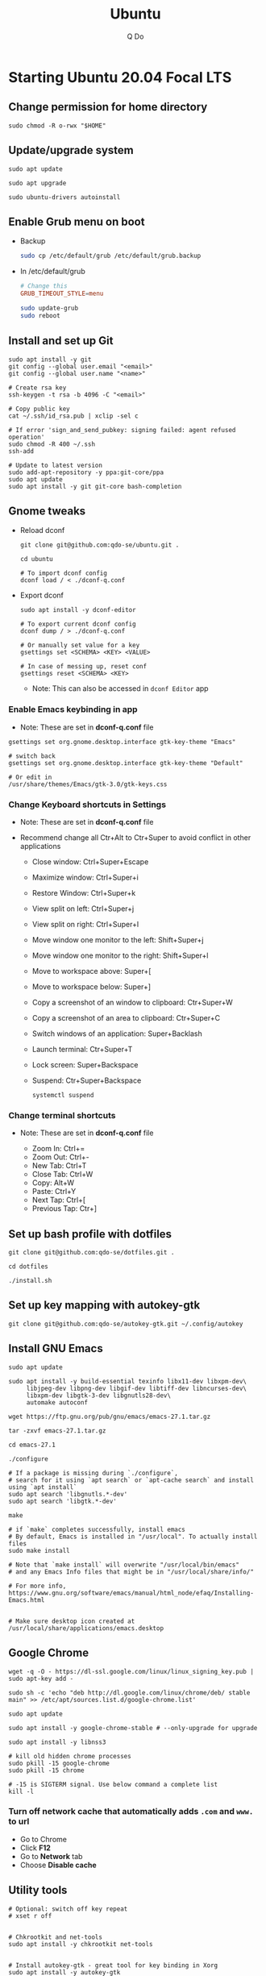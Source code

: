 #+STARTUP: showall hidestars
#+TITLE: Ubuntu
#+AUTHOR: Q Do

* Starting Ubuntu 20.04 Focal LTS

** Change permission for home directory

   #+begin_src shell
     sudo chmod -R o-rwx "$HOME"
   #+end_src


** Update/upgrade system

   #+begin_src shell
     sudo apt update

     sudo apt upgrade

     sudo ubuntu-drivers autoinstall
   #+end_src


** Enable Grub menu on boot

   - Backup

     #+begin_src sh
       sudo cp /etc/default/grub /etc/default/grub.backup
     #+end_src

   - In /etc/default/grub

     #+begin_src conf
       # Change this
       GRUB_TIMEOUT_STYLE=menu
     #+end_src

     #+begin_src sh
       sudo update-grub
       sudo reboot
     #+end_src


** Install and set up Git

   #+begin_src shell
     sudo apt install -y git
     git config --global user.email "<email>"
     git config --global user.name "<name>"

     # Create rsa key
     ssh-keygen -t rsa -b 4096 -C "<email>"

     # Copy public key
     cat ~/.ssh/id_rsa.pub | xclip -sel c

     # If error 'sign_and_send_pubkey: signing failed: agent refused operation'
     sudo chmod -R 400 ~/.ssh
     ssh-add

     # Update to latest version
     sudo add-apt-repository -y ppa:git-core/ppa
     sudo apt update
     sudo apt install -y git git-core bash-completion
   #+end_src


** Gnome tweaks
   - Reload dconf

     #+begin_src shell
      git clone git@github.com:qdo-se/ubuntu.git .

      cd ubuntu

      # To import dconf config
      dconf load / < ./dconf-q.conf
     #+end_src

   - Export dconf

     #+begin_src shell
       sudo apt install -y dconf-editor

       # To export current dconf config
       dconf dump / > ./dconf-q.conf

       # Or manually set value for a key
       gsettings set <SCHEMA> <KEY> <VALUE>

       # In case of messing up, reset conf
       gsettings reset <SCHEMA> <KEY>
     #+end_src

     - Note: This can also be accessed in =dconf Editor= app

*** Enable Emacs keybinding in app

    - Note: These are set in *dconf-q.conf* file

    #+begin_src shell
     gsettings set org.gnome.desktop.interface gtk-key-theme "Emacs"

     # switch back
     gsettings set org.gnome.desktop.interface gtk-key-theme "Default"

     # Or edit in
     /usr/share/themes/Emacs/gtk-3.0/gtk-keys.css
    #+end_src

*** Change Keyboard shortcuts in Settings

    - Note: These are set in *dconf-q.conf* file

    - Recommend change all Ctr+Alt to Ctr+Super to avoid conflict in other applications

      - Close window: Ctrl+Super+Escape
      - Maximize window: Ctrl+Super+i
      - Restore Window: Ctrl+Super+k
      - View split on left: Ctrl+Super+j
      - View split on right: Ctrl+Super+l
      - Move window one monitor to the left: Shift+Super+j
      - Move window one monitor to the right: Shift+Super+l
      - Move to workspace above: Super+[
      - Move to workspace below: Super+]
      - Copy a screenshot of an window to clipboard: Ctr+Super+W
      - Copy a screenshot of an area to clipboard: Ctr+Super+C
      - Switch windows of an application: Super+Backlash
      - Launch terminal: Ctr+Super+T
      - Lock screen: Super+Backspace
      - Suspend: Ctr+Super+Backspace
        #+begin_src shell
          systemctl suspend
        #+end_src

*** Change terminal shortcuts

    - Note: These are set in *dconf-q.conf* file

      - Zoom In: Ctrl+=
      - Zoom Out: Ctrl+-
      - New Tab: Ctrl+T
      - Close Tab: Ctrl+W
      - Copy: Alt+W
      - Paste: Ctrl+Y
      - Next Tap: Ctrl+[
      - Previous Tap: Ctr+]


** Set up bash profile with dotfiles

   #+begin_src shell
     git clone git@github.com:qdo-se/dotfiles.git .

     cd dotfiles

     ./install.sh
   #+end_src


** Set up key mapping with autokey-gtk

   #+begin_src shell
     git clone git@github.com:qdo-se/autokey-gtk.git ~/.config/autokey
   #+end_src


** Install GNU Emacs

   #+begin_src shell
     sudo apt update

     sudo apt install -y build-essential texinfo libx11-dev libxpm-dev\
          libjpeg-dev libpng-dev libgif-dev libtiff-dev libncurses-dev\
          libxpm-dev libgtk-3-dev libgnutls28-dev\
          automake autoconf

     wget https://ftp.gnu.org/pub/gnu/emacs/emacs-27.1.tar.gz

     tar -zxvf emacs-27.1.tar.gz

     cd emacs-27.1

     ./configure

     # If a package is missing during `./configure`,
     # search for it using `apt search` or `apt-cache search` and install using `apt install`
     sudo apt search 'libgnutls.*-dev'
     sudo apt search 'libgtk.*-dev'

     make

     # if `make` completes successfully, install emacs
     # By default, Emacs is installed in "/usr/local". To actually install files
     sudo make install

     # Note that `make install` will overwrite "/usr/local/bin/emacs"
     # and any Emacs Info files that might be in "/usr/local/share/info/"

     # For more info, https://www.gnu.org/software/emacs/manual/html_node/efaq/Installing-Emacs.html


     # Make sure desktop icon created at /usr/local/share/applications/emacs.desktop
   #+end_src


** Google Chrome

   #+begin_src shell
     wget -q -O - https://dl-ssl.google.com/linux/linux_signing_key.pub | sudo apt-key add -

     sudo sh -c 'echo "deb http://dl.google.com/linux/chrome/deb/ stable main" >> /etc/apt/sources.list.d/google-chrome.list'

     sudo apt update

     sudo apt install -y google-chrome-stable # --only-upgrade for upgrade

     sudo apt install -y libnss3

     # kill old hidden chrome processes
     sudo pkill -15 google-chrome
     sudo pkill -15 chrome

     # -15 is SIGTERM signal. Use below command a complete list
     kill -l
   #+end_src

*** Turn off network cache that automatically adds =.com= and =www.= to url

    - Go to Chrome
    - Click *F12*
    - Go to *Network* tab
    - Choose *Disable cache*


** Utility tools

   #+begin_src shell
     # Optional: switch off key repeat
     # xset r off


     # Chkrootkit and net-tools
     sudo apt install -y chkrootkit net-tools


     # Install autokey-gtk - great tool for key binding in Xorg
     sudo apt install -y autokey-gtk


     # Ulauncher for quick search
     sudo add-apt-repository -y ppa:agornostal/ulauncher
     sudo apt update
     sudo apt install -y ulauncher


     # Install locate
     sudo apt install -y mlocate


     # Install a clip board manager
     sudo apt install -y xclip


     # Change shortcut for *Show/hide main window* to *Ctrl+Super+Y*
     sudo apt install -y copyq


     # Install python
     sudo apt install -y python3-pip


     # PDF viewer
     sudo apt install -y evince


     # tree ls
     sudo apt install -y tree


     # CPU temp and fan speed
     sudo apt install -y lm-sensors


     # Nice version of top
     sudo npm install -y gtop -g


     # Nice version of top
     sudo apt install -y htop


     # JSON parser
     sudo apt install -y jq


     # Image editor
     sudo apt install -y gimp


     # Install OpenConnect VPN
     # Usage: sudo openconnect -b [vpn.mydomain.com] -u [username] --authgroup [AdminVPN]
     sudo apt install -y openconnect


     # Bluetooth update if needed
     sudo add-apt-repository ppa:bluetooth/bluez
     sudo apt install -y bluez


     # Install music/video player
     sudo add-apt-repository -y ppa:rvm/smplayer
     sudo apt update
     sudo apt install -y mpv mplayer smplayer smplayer-themes smplayer-skins


     # Ag search
     sudo apt install -y silversearcher-ag


     # Virtual Box
     sudo apt purge virtualbox-6.1

     sudo sh -c 'echo "deb [arch=amd64] https://download.virtualbox.org/virtualbox/debian <ubuntu-dist> contrib" >> /etc/apt/sources.list'

     wget -q https://www.virtualbox.org/download/oracle_vbox_2016.asc -O- | sudo apt-key add -
     wget -q https://www.virtualbox.org/download/oracle_vbox.asc -O- | sudo apt-key add -

     # Verify fingerprint
     # gpg version 2 or later
     gpg --dry-run --quiet --import --import-options import-show oracle_vbox_2016.asc | awk 'NR==2 {print $1}' | sed 's/.\{4\}/& /g'

     sudo apt update
     sudo apt install -y virtualbox-6.1

     # Then download and install virtualbox extension package from the website https://www.virtualbox.org/wiki/


     # pdflatex
     sudo apt install -y texlive-latex-base texlive-fonts-recommended texlive-fonts-extra texlive-latex-extra


     # cheese - take photos and videos with your webcam
     sudo apt install -y cheese


     # Native antivirus
     sudo apt install -y clamav


     # exFAT drive support
     sudo apt install -y exfat-fuse exfat-utils


     # Remove package
     sudo apt purge <package>


     # Remove unused packages
     sudo apt autoremove


     # Install general package with dependencies
     sudo apt install <package.deb>
     # Or
     sudo dpkg -i <package.deb>
     sudo apt --fix-broken install
   #+end_src


** Gnome Extensions
   - If =Extensions= app is not available, install it:

     #+begin_src shell
      sudo apt install -y gnome-shell-extension-prefs
     #+end_src

   - Go to =Extensions= app
   - Disable =Desktop Icons=


** Hide top bar

   #+begin_src shell
      sudo apt install -y gnome-shell-extension-autohidetopbar
   #+end_src

   - Restart
   - Go to =Extensions= app or =Tweaks= app under =Extensions= tab
   - Enable =Hide Top Bar=


** Mouse: default natural scrolling

   - Add =Option "NaturalScrolling" "true"= to =/usr/share/X11/xorg.conf.d/40-libinput.conf= and reboot

   #+begin_src conf
     Section "InputClass"
       Identifier "libinput pointer catchall"
       MatchIsPointer "on"
       MatchDevicePath "/dev/input/event*"
       Driver "libinput"
       Option "NaturalScrolling" "true"
     EndSection
   #+end_src

   - Note: Only work with Xorg


** Add Startup applications

   #+begin_src shell
     cp -rf ./autostart ~/.config
   #+end_src

   - Or set it manually in "Startup Applications"

** Setting Vietnamese Unikey

   #+begin_src shell
     # Install ibus and set ibus as default input method
     sudo apt install -y ibus
     im-config -n ibus

     # install ibus-bamboo, which can be better than ibus-unikey
     sudo add-apt-repository ppa:bamboo-engine/ibus-bamboo
     sudo apt update
     sudo apt install -y ibus-bamboo

     ibus restart

     ibus-daemon -Rd


     # Optional - this should be in dconf-q.conf
     gsettings set org.gnome.desktop.input-sources sources "[('xkb', 'us'), ('ibus', 'BambooUs')]"
   #+end_src


** Install Java JDK

   #+begin_src shell
     # Install default latest version
     sudo apt install -y default-jdk

     # Install specific version
     sudo apt install -y openjdk-8-jdk

     # Set Java 8 as default Java
     sudo update-alternatives --set java \
          $(update-alternatives --list java | grep -E '\-8(\.[[:digit:]]*)?\-')

     sudo update-alternatives --set javac \
          $(update-alternatives --list javac | grep -E '\-8(\.[[:digit:]]*)?\-')

     # OR
     sudo update-alternatives --config java
     sudo update-alternatives --config javac
   #+end_src


** Install Node.js

   #+begin_src shell
     # Make sure to set $NPM_CONFIG_PREFIX and $N_PREFIX

     sudo apt install -y nodejs npm

     # Install node version manager
     npm install -g n

     # Remove install nodejs and npm in /usr/local
     sudo apt purge -y nodejs npm

     # Let n manage nodejs and npm
     n lts

     # Update npm
     npm install -g npm@latest
   #+end_src


** Install docker

   #+begin_src shell
     # Set up the repository
     sudo apt update
     sudo apt upgrade

     sudo apt install -y apt-transport-https ca-certificates curl gnupg-agent software-properties-common
     sudo apt remove docker docker-engine docker.io containerd runc

     # Review key: curl -fsSL https://download.docker.com/linux/ubuntu/gpg | gpg --dry-run --quiet --import --import-options import-show
     curl -fsSL https://download.docker.com/linux/ubuntu/gpg | sudo apt-key add -

     # Confirm if key is added. If key is not added, add-apt-repository will fail
     # Remove key: apt-key del 0EBFCD88
     sudo apt-key fingerprint 0EBFCD88

     # Remove repository: add-apt-repository --remove
     sudo add-apt-repository "deb [arch=amd64] https://download.docker.com/linux/ubuntu $(lsb_release -cs) stable"

     # Install docker engine - community
     sudo apt update
     sudo apt install -y docker-ce docker-ce-cli containerd.io

     # Install docker-compose
     sudo curl -L "https://github.com/docker/compose/releases/download/1.25.0/docker-compose-$(uname -s)-$(uname -m)" -o /usr/local/bin/docker-compose
     sudo chmod +x /usr/local/bin/docker-compose

     # Add user to docker group to be able to run docker
     sudo groupadd docker
     sudo usermod -aG docker ${USER}

     # login to the docker group. Reboot will fix the issue with group
     newgrp docker



     # # Enable start on boot
     sudo systemctl enable docker.service
     sudo systemctl enable docker.socket
     sudo systemctl enable containerd.service



     # # Disable start on boot
     # sudo systemctl disable docker.service
     # sudo systemctl disable docker.socket
     # sudo systemctl disable containerd.service



     # # Stop docker daemon
     # sudo systemctl stop docker
     # sudo systemctl stop containerd



     # # Start docker daemon
     # sudo systemctl start docker
     # sudo systemctl start containerd



     # sudo service docker start
     # sudo service containerd start



     # Confirm
     systemctl list-unit-files  | grep -iE "(containerd|docker)"
   #+end_src


** Install nordvpn

   #+begin_src shell
     sh <(curl -sSf https://downloads.nordcdn.com/apps/linux/install.sh)

     # Add nordvpn group to your system
     sudo groupadd -r nordvpn

     # Add the <user account> you sign into Linux to the nordvpn group
     sudo gpasswd -a <username> nordvpn

     sudo systemctl enable --now nordvpnd.service

     nordvpn set cybersec on

     nordvpn set killswitch on

     nordvpn set autoconnect on

     nordvpn login

     nordvpn connect

     # Don't update package
     sudo apt-mark hold nordvpn
   #+end_src


** Add user

   #+begin_src shell
     # Add new user
     sudo adduser [username]

     # Add user to sudo group
     usermod -aG sudo [username]

     # Delete user
     sudo deluser --remove-home [username]

     # Enable root password
     sudo passwd root

     # Disable root account
     sudo passed -dl root
   #+end_src


** Clean up

   #+begin_src shell
     rm -rf /var/lib/apt/lists/* /tmp/* /var/tmp/*
   #+end_src


** Graphics card

*** Check which graphics card is being used

    #+begin_src shell
      lspci -k | grep -A 2 -i "VGA"

      lshw -C video

      prime-select query
    #+end_src

*** Install drivers

    #+begin_src shell
      # Update to latest drivers
      sudo ubuntu-drivers autoinstall

      sudo ubuntu-drivers devices

      # Check which driver is recommended and install
      sudo apt install -y <driver>
    #+end_src

*** Switch graphics card

    #+begin_src shell
      # Switch to Intel graphics card
      sudo prime-select intel

      # Switch to Nvidia graphics card
      sudo prime-select nvidia

      # Open Nvidia UI settings
      nvidia-settings
    #+end_src

*** Uninstall Nvidia Drivers
    #+begin_src sh
      sudo apt purge nvidia-* -y
    #+end_src


** Check cron

   #+begin_src sh
     # Current user crontab
     crontab -l

     # crontab of a specific user
     sudo crontab -u <user> -l

     # All users crontabs, except root
     sudo ls -al /var/spool/cron/crontabs

     # root crontab
     less /etc/crontab

     ls -la /etc/cron.hourly
     ls -la /etc/cron.daily
     ls -la /etc/cron.weekly
     ls -la /etc/cron.monthly
   #+end_src


** Firefox

*** Adjust smooth scrolling
    - Type =about:config= in address bar
    - Set =mousewheel.min_line_scroll_amount= to 100. This will change the step of the scrolling
    - Set =general.smoothScroll.mouseWheel.durationMaxMS= to 600
    - Set =general.smoothScroll.mouseWheel.durationMinMS= to 400


** Handle broken Linux Kernel

*** Enable Grub menu on boot

    - Backup

      #+begin_src sh
        sudo cp /etc/default/grub /etc/default/grub.backup
      #+end_src

    - Edit /etc/default/grub

      #+begin_src conf
        # Change this
        GRUB_TIMEOUT_STYLE=menu
      #+end_src

      #+begin_src sh
        sudo update-grub
        sudo reboot
      #+end_src

    - Once in grub menu, choose *Advanced options* and select kernel version that works
    - Once booted, try to fix the broken kernel

*** Try to reinstall kernel

    #+begin_src sh
      # Take a look to see which kernels are already installed
      ls -al /lib/modules
      dpkg --list | grep linux-image


      # If you have no kernel to fallback, install a signed kernel
      sudo apt update
      sudo apt-cache search linux-image | grep -i 'signed kernel image generic'

      sudo apt install linux-image-<kernel-version>-generic
      sudo apt install linux-headers-<kernel-version>-generic
      sudo apt install linux-modules-<kernel-version>-generic


      # Trying to fix current kernel
      sudo apt install --reinstall linux-image-$(uname -r)
      sudo apt install --reinstall linux-headers-$(uname -r)
      sudo apt install --reinstall linux-modules-$(uname -r)

      sudo ubuntu-drivers autoinstall


      # Worst case, remove the broken kernel
      sudo apt purge linux-image-<kernel-version>
      sudo apt purge linux-headers-<kernel-version>
      sudo apt purge linux-modules-<kernel-version>


      # More info: https://help.ubuntu.com/community/RemoveOldKernels


      sudo update-grub
      sudo reboot
    #+end_src

*** Prevent kernel upgrade (Potentially unsafe)

    #+begin_src sh
      # Only do this when you know what you're doing
      # Holding kernel upgrade is usually not a good idea for security
      sudo apt-mark hold $(uname -r)


      # Unhold
      sudo apt-mark unhold $(uname -r)
    #+end_src

** Scan system

   #+begin_src sh
     sudo clamscan -r --bell -i --remove=yes /

     sudo chkrootkit

     # Display all TCP and UDP ports with attached process
     sudo netstat -peanut
     # Or display listening ports only
     sudo netstat -pelnut
   #+end_src


** Remove snap (optional)

   #+begin_src sh
     # List all packages
     snap list


     sudo snap remove --purge package-name

     # Remove all packages in order
     sudo snap remove snap-store
     sudo snap remove gtk-common-themes
     sudo snap remove gnome-3-34-1804
     sudo snap remove core18
     sudo snap remove snapd


     # Remove snap
     sudo apt purge snapd


     rm -rf ~/snap
     sudo rm -rf /snap
     sudo rm -rf /var/snap
     sudo rm -rf /var/lib/snapd
     sudo rm -rf /var/cache/snapd/
   #+end_src
